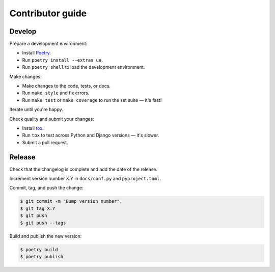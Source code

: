 Contributor guide
=================

Develop
-------

Prepare a development environment:

* Install Poetry_.
* Run ``poetry install --extras ua``.
* Run ``poetry shell`` to load the development environment.

Make changes:

* Make changes to the code, tests, or docs.
* Run ``make style`` and fix errors.
* Run ``make test`` or ``make coverage`` to run the set suite — it's fast!

Iterate until you're happy.

Check quality and submit your changes:

* Install tox_.
* Run ``tox`` to test across Python and Django versions — it's slower.
* Submit a pull request.

.. _Poetry: https://python-poetry.org/
.. _tox: https://tox.readthedocs.io/

Release
-------

Check that the changelog is complete and add the date of the release.

Increment version number X.Y in ``docs/conf.py`` and ``pyproject.toml``.

Commit, tag, and push the change:

.. code-block:: console

    $ git commit -m "Bump version number".
    $ git tag X.Y
    $ git push
    $ git push --tags

Build and publish the new version:

.. code-block:: console

    $ poetry build
    $ poetry publish
